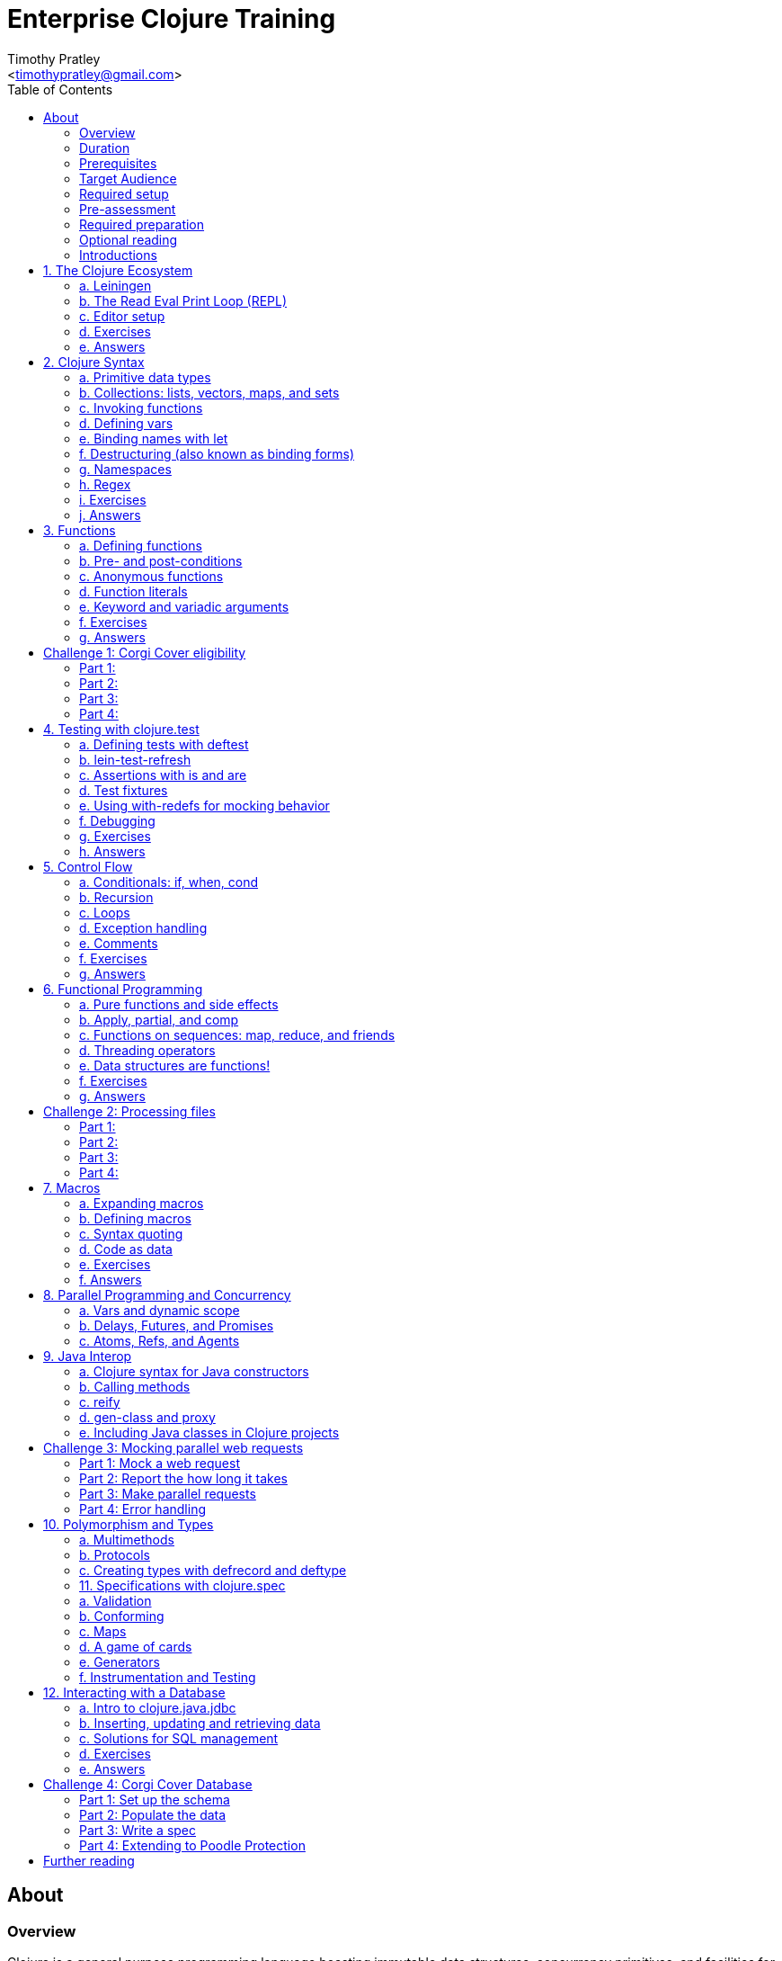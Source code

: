 = Enterprise Clojure Training
:author: Timothy Pratley
:email: <timothypratley@gmail.com>
:copyright: Timothy Pratley
:license: Eclipse Public License http://www.eclipse.org/legal/epl-v10.html
:toc: left


== About

=== Overview

Clojure is a general purpose programming language boasting immutable data structures, concurrency primitives, and facilities for interacting with the rest of the Java ecosystem. Since it is a Lisp, it is dynamic, offers a wealth of functional programming facilities, and has a powerful macro system.

In this course we will cover how to: install Clojure and related tools; interact with Clojure via the read-eval-print- loop (REPL); create functions, data-structures, macros, and types; use functional programming constructs like map and reduce; and design, implement, and test Clojure programs.

Each section will feature interactive exercises, and course material will be reinforced with guided case studies.


=== Duration

2days, 10 hr/day + 3 to 4 hour webinar after completion of workshop

Learning Objectives (At the end of this course, you will be able to…)

Write Clojure code
Structure Clojure products
Interact with Java
Understand Parallel programming and concurrency


=== Prerequisites

Programming Knowledge

=== Target Audience

Developers / Senior Developers


=== Required setup

The following software must be installed on your laptop prior to the course:

* Java https://java.com
* Leiningen	https://leiningen.org/
* IntelliJ https://www.jetbrains.com/idea
* Cursive plugin for IntelliJ https://cursive-ide.com/


=== Pre-assessment

What programming languages have you used before?

Do you have an interest in Clojure? If so what in particular interests you?

What do you plan to do with Clojure?

Name a scenario where you would use a HashMap data structure.

When should you use a Vector instead of a List or an Array?


=== Required preparation

Complete the first 10 exercises on the 4Clojure website:	http://www.4clojure.com


=== Optional reading

If you would like a head-start, then please read this article:
http://clojure-doc.org/articles/tutorials/introduction.html.
This material will be covered as part of the course. Having read it before hand will allow you to focus on working through the exercises of the course.


=== Introductions

==== The instructor
Timothy Pratley is the author of the book “Professional Clojure”, and a contributor to the Clojure core language. He has 18 years of professional software development experience in banking, robotics, logistics, and advertising. He spent the last 4 years exclusively using Clojure and ClojureScript developing enterprise systems for Fortune 500 companies. He enjoys making YouTube videos about Clojure, going running, and reading books.


==== Clojure

During this course we will be examining the Clojure language up close. Sometimes a new language can feel different just for difference sake. Throughout the course there will be time to reflect on what purpose the differences serve and what trade offs are being made. These are the Clojure language themes to watch out for as we move through the course:

===== Data

* Literals
* Sequences
* Transformations

===== Functions

* Act on general purpose data structures
* Pure

===== A tool for thought

* Concise
* Unadorned
* Abstract

===== Getting stuff done

* Access to libraries
* Performance


==== Syntax Summary

[cols="2*", style="literal", options="header"]
|===
|Java |Clojure

|int i = 5; |(def i 5)

|if (x == 0)
  return y;
else
  return z;

|(if (zero? x)
  y
  z)

|x * y * z; |(* x y z)

|foo(x, y, z); |(foo x y z)

|foo.bar(x); |(.bar foo x)
|===

Things that would be declarations, control structures, function calls, operators, are all just lists with an op at front.


== 1. The Clojure Ecosystem

There are many Clojure libraries. Hosted on Maven and Clojars. Just jars, like any other Java artifact.

Clojure is itself a Java library.
Clojure can make direct use of Java libraries.
ClojureScript can make direct use of JavaScript libraries.

The Clojure compiler is a Java library, a clojure.jar file. The only required installation is that Java must be installed. Clojure is very simple to deploy due to the lack of dependencies.

You can use Java tooling to manage your project, but Clojure has some tools to make the process easier.

Please follow along on your laptop and ask questions at any time.


=== a. Leiningen

A popular project built tool that provides a convenient way to pull libraries for your project. Follow the installation instructions at https://leiningen.org.

    lein new training
    cd training
    tree
    cat project.clj
    cat src/training/core.clj

As you can see, Leiningen created a project with one dependency; Clojure itself.

	lein repl

=== b. The Read Eval Print Loop (REPL)

When you type in this code:

    (+ 1 2)

Clojure evaluates it immediately and returns a result:

	=> 3

Pressing the up arrow moves through your history.

The REPL is convenient for experimenting and doing informal tests. But the default REPL is not ideal for editing code.

=== c. Editor setup

Most popular editors have plugins to send commands from the editor to a REPL, do syntax highlighting and manage parenthesis. These are useful features but I encourage you to prioritize learning Clojure ahead of configuring and learning new editor key combinations. It is difficult to do both at once!

IntelliJ https://www.jetbrains.com/idea

I highly recommend Cursive Clojure, a plugin for IntelliJ. The main feature that sets Cursive apart is that it does error highlighting in the editor itself. https://cursive-ide.com/userguide/

* Open the project we just created and launch a REPL.
* Click file -> open and browse to the project.clj file in the directory.
* In the file navigator, right click the project.clj file and select launch REPL.
* Press control+shift+T to send a form to the REPL.
* Press control+shift+A to see all actions available.

Lighttable http://lighttable.com

* Click File->open folder.
* Browse to the “training” project directory that we created with lein.
* Navigate to training/src/core.clj in the left hand tree view.
* Press control+enter to send a form to the REPL.
* Press control+space for a list of commands available.
* Note that println will show up in the bottom console, which is hidden to begin.

You can also open a REPL in your browser: https://repl.it/languages/clojure.

For other editor options see https://cb.codes/what-editor-ide-to-use-for-clojure.


=== d. Exercises

Evaluate some math expressions in the REPL:

* Find the sum of 2 and 3
* What is 31 times 79?
* Divide 10 by 2
* Divide 2 by 10

Create a new project called `training`. Open `src/training/core.clj` with your editor, write some expressions and send them to the REPL:

* Find the sum of 1, 2, and 3
* Send (println "hello world")


=== e. Answers

    (+ 2 3)
    => 5

    (* 31 79)
    => 2449

    (/ 10 2)
    => 5

    (/ 2 10)
    => 1/5

    (+ 1 2 3)
    => 6

    (println "hello world")
    => "hello world"


== 2. Clojure Syntax

=== a. Primitive data types

Strings are enclosed in double quotes

    "This is a string."

Character literals are preceded by a backslash

    \a \b \c \newline \tab

Numbers can be Long

    1

Double

    3.14

BigInteger, suffixed with N

    1000000000000N

BigDecimal, suffixed with M

    1000000000000.1M

Expressed as exponents

    1e3

Or ratio

    2/5

Numbers are automatically promoted if they overflow during arithmetic.

Booleans are represented as `true` and `false`.

`nil` means nothing and is considered false in logical tests.


=== b. Collections: lists, vectors, maps, and sets

Lists are forms enclosed in parentheses.

    ()

Lists are evaluated as function calls.

    (inc 1)
    => 2

The first element in the list is the function, and any following elements are arguments.
Here we are calling the inc function on 1, which will return 2.

Quote yields the unevaluated form.

    (quote (1 2))
    => (1 2)

Apostrophe is a syntactic shortcut for quote.

    ‘(1 2)
    => (quote (1 2))
    => (1 2)

Clojure prints sequences and lists the same way.

    (seq ‘(1 2 3))
    => (1 2 3)

Sequences are lazy.
Their values are only created as they are consumed.

Symbols are resolved.

	inc
	=> #object[clojure.core$inc]

	foo
	=> Exception: Unable to resolve symbol foo

To create an unresolved symbol, quote it

	‘foo
	=> foo

Vectors are enclosed in square braces

    [1 2 3 4]

Vectors have order 1 lookup by index and count.
Vectors are used in preference to lists for cases where either could be used.
Vectors do not require quoting and are visually distinct.
You will rarely see or use lists.

Clojure compares by identity and by value.
A vector with elements matching a sequence is equal to it.

    (= [1 2 3] ‘(1 2 3))
    => true

Maps are key/value pairs

    {"Language" "Clojure"
     "Version" 1.5
     "Author" "Rich Hickey"}

Maps have near constant time lookup by key.
Maps are tuned to be fast.
Maps are an excellent replacement for object fields.

Keywords are shorthand identifiers that do not need to be declared.
Keywords begin with a colon.

    :language

Keywords are often used as keys in hashmaps; similar to fields in an object.

    {:language "Clojure"
     :version 1.5
     :author "Rich Hickey"}

Keywords can be namespaced.

    :timothy.example/rect

Double colon is shorthand for a fully qualified keyword in the current namespace.

    ::rect
    => :timothy.example/rect

Sets are written as

    #{1 2 3}

Sets have near constant time membership lookup, with a high branching factor.

Collections can be combined and nested

    {[1 2] {:name "diamond" :type :treasure}
     [3 4] {:name "dragon" :type :monster}}

This is a map that has vector coordinates as keys and maps as values.


=== c. Invoking functions

To call a function, wrap it in parenthesis:

    (inc 1)
    => 2

The first element in a list is a function to be called. The remaining elements are the arguments to the function.


=== d. Defining vars

A var is used to store a mutable reference to a value. Vars are unbound if no value is supplied.

    (def x)
    x
    => #object[clojure.lang.Var$Unbound "Unbound: #'user/x"]

It is more common to supply an initial value.

    (def x 1)
    x
    => 1

Def created a var named `x` which is bound to the value `1`. Vars are automatically dereferenced when evaluated.

To represent values that changes over time, you can use an atom.

    (def a (atom 1))
    (swap! a inc)
    @a
    => 2

We defined `a` to be an atom with initial value `1`, then swapped the atom’s value with the `inc` function. We retrieved the value of the atom by dereference it with `@`. The current value of `a` is now `2`, the increment of `1`. `@` is shorthand for `deref`.

    (deref a)
    => 2

Atoms provide compare and set, which is suitable for non-transactional changes. Refs provide transactional change, which is suitable for multi-threaded change management. Agents provide update serialization as an alternative strategy for multi-threaded change.

Deref also blocks and gets the result of futures, promises and delays, which are operations that do not block until dereferenced.


=== e. Binding names with let

Symbols:

* begin with an alphabet character
* can contain numbers and punctuation
* are usually lowercase words separated with hyphens
* must be bound to values before they can be evaluated

Symbols can be bound to a value in a scope with let.

    (let [x 1]
      (inc x))
    => 2

The symbol `x` is bound to the value `1`, and the function `inc` is called on `x`, resulting in `2`.

The binding scope is within the parentheses enclosing the let form, and will shadow any existing bindings. It is preferable to use let instead of def for values that can be contained in a scope. Vars can be changed, but you should almost never modify them directly. Instead Clojure provides local bindings, atoms, refs and agents for managing change.


=== f. Destructuring (also known as binding forms)

    (let [[x y] [1 2]]
      (+ x y))
    => 3

Destructing is providing a literal data structure containing symbols that get bound to the respective parts of a value with a matching structure. Where we might otherwise bind the vector `[1 2]` to a single symbol, here we destructure two symbols `x` and `y` by providing a pattern that matches the vector.

    (defn normalize
      "Divide all dimensions by the sum of squares"
      [[x y]]
      (let [length (Math/sqrt (+ (* x x) (* y y)))]
        [(/ x length) (/ y length)]))

Note that function arguments are already a destructured vector. The above case is an example of a vector of arguments which contains a vector of `x` and `y`.

Destructuring avoids us having to extract substructure manually:

    (defn normalize1 [v]
      (let [x (first v)
            y (second v)
            length (Math/sqrt (+ (* x x) (* y y)))]
        [(/ x length) (/ y length)]))

    (defn normalize2 [[x y]]
      (let [length (Math/sqrt (+ (* x x) (* y y)))]
        [(/ x length) (/ y length)]))

Destructuring is also useful in for comprehensions and loops:

    (defn invert [m]
      (into {} (for [[k v] m]
                 [v k])))

In Clojure, for expressions are a convenient syntax alternative to map which also allows additional constraints to be expressed.

    (for [i (range 10)
          :when (odd? i)]
      (* i i))
    => (1 9 25 49 81)

There is no need to restrict normalize to use 2 dimensions, instead we can write a generic version:

    (defn normalize
      "Divide all dimensions by the sum of squares"
      [dims]
      (let [squares (map * dims dims)
            length (Math/sqrt (reduce + squares))
            by-length #(/ % length)]
        (map by-length dims)))
    (normalize [3 4]) -> (0.6 0.8)
    (normalize [3 4 5]) -> (0.424 0.566 0.707)

Variadic functions are destructured using `&`. Variadic means variable number of arguments. Arity means number of arguments.

    (defn sub [& vs]
      vs)

    (sub 1 2 3 4)
    => (1 2 3 4)

Which produces a vector.
Apply expands the vector arguments.
Most mathematical functions are variadic:

    (+ 1 2 3)
    => 6

Destructuring is nested, so you can use it to pull out sub-values without resorting to getter functions.

Common opportunities for destructuring are:

Values in a map:

    (:field1 x)
    (:field2 x)

    {:keys [field1 field2]} x

Values in a sequence:

    (first x)
    (rest x)

    [a & more]

Nested destructuring

    (get-in x [:a :b])

    {{b :b} :a}


=== g. Namespaces

Namespace forms occur at the start of files.

    (ns training.core
      (:require [clojure.string :as string])
      (:import [java.util Date]))

    (string/upper-case "shout")

The namespace must match the path and filename. The namespace training.core
Must be defined in the `src/training/core.clj` file. Filename hyphens are replaced with underscores, and dot separators indicate directories.

The `ns` form allows us to require other namespaces and import java Classes. There are other valid `ns` forms which are best to be avoided and so are not shown here. If you do see them in other code, just know that you can and should achieve the same thing with the regular ns form described previously.

Clojure programs are written in expressions which are evaluated to results.  If an expression needs to be compiled, it will be. Programs can be loaded from files or evaluated dynamically.


=== h. Regex

Regular expressions are written as `#"pattern"`

    (re-seq #"\w+" "the quick brown fox")
    => ("the" "quick" "brown" "fox")


=== i. Exercises

Write code into a new file called `src/training/syntax.clj`, and send the lines to the REPL as you enter them.

* Set up the new namespace called `training.syntax`
* Define a var called `message` bound to the string `"greetings"`.
* Print out the value of the var `message`.
* Create a `let` binding that binds the symbol `message` to `"well hello there"`, and prints out `message` inside the `let` block.
* Print out message again, outside of the `let` block.
* Create a let binding that destructures the map
  `{:greeting "good morning", :tone "happy"}`
  and prints the greeting and tone inside the let block.
* Destructure a single map input containing
  `{:greeting "good morning", :tone "happy"}`
  and return a string combining greeting and tone.
  Use the `str` function.


=== j. Answers

    (ns training.syntax)
    => nil

    (def message "greetings")
    => #’hello-clojure/message

    (prn message)
    => "greetings"
       nil

Note the prn and println behave slightly differently; prn keeps the quotes around strings. This is often useful when experimenting, because you can visually see the type of the values more clearly.

    (let [message "well hello there"]
      (prn message))
    => "well hello there"
       nil

    (prn message)
    => "greetings"

Note that the message global var is still the original value.

    (def m {:greeting "good morning", :tone "happy"})

    (let [{:keys [greeting tone]} m]
      (prn greeting tone))
    => "good morning" "happy"

    (defn hi [{:keys [greeting tone]}]
      (str greeting " - " tone))

    (hi m)
    => "good morning - happy"


== 3. Functions

=== a. Defining functions

Functions are defined like this:

    (defn square [x]
      (* x x))

All functions return a result, the result of the last expression in the form. Defn binds the symbol square to a var which refers to a function which returns the result of multiplying the input parameter x by itself.

    (square 2)
    => 4

When evaluated, a list containing square in the first position causes the var bound to square to be automatically dereferenced to the function, which is called on the arguments.

Mathematical operators are regular functions which must be written in prefix notation.

    (+ (square 2) (square 3))
    => 13

Function arguments are evaluated from left to right before the function is called.

Unnamed functions are written as

    (fn [a]
      (inc a))

Unnamed functions are also called anonymous functions and Lambda expressions.
There is a special syntax for creating unnamed functions.

    #(inc %)

Is a function which increments a single argument.

    (#(inc %) 1)
    => 2

Closures are functions that capture values from the environment.

    (let [who "world"]
      (defn greet []
        (str "Hello " who))
    (greet)
    => "Hello world"

Functions are values and can be passed as arguments to other functions. Functions that take a function as an argument are called higher order functions.

    (defn higher-order-function [f]
      (f))
    (higher-order-function greet)
    => "Hello world"

Map is function that calls a function on every element in a sequence

    (map #(inc %) [1 2 3])
    => (2 3 4)

Map is a higher order function because the first argument is a function.
Unnamed closures are useful as arguments to higher order functions.

    (let [x 5]
      (map #(+ x %) [1 2 3]))
    => (6 7 8)

Here we have the symbol x bound to 5. We call the map function. Our first argument is an unnamed function that captures x from the environment; a closure. The closure is called on every element of the vector 1 2 3, resulting in a sequence 6 7 8. Higher order functions, closures, and unnamed functions are terms that describe specific uses of functions that allow concise expressions.


=== b. Pre- and post-conditions

You can make assertions about inputs and outputs of a function. Place a map after the arguments vector containing :pre and :post, which are a sequence of conditions which must hold true.

    (defn f [x]
      {:pre [(pos? x)]
       :post [(neg? %) (int? %)]}
      (- x))

    (f 1)
    => -1

    (f -1)
    => AssertionError Assert failed: (pos? x)

    (f 1.5)
    => AssertionError Assert failed: (int? %)

In practise pre and post are rarely used. It is more common to check for a condition and throw an exception:

    (defn f [x]
      (when-not (pos? x)
        (throw (ex-info "bad input" {:x x}))
      (let [result (- x)]
        (if (and (neg? result) (int? result))
          result
          (throw (ex-info "bad result" {:x x})))

Or to use a schema or spec (which will be covered later in the course).

While pre and post are more concise, they suffer the following drawbacks:
Syntax is easy to get wrong, resulting in no assertion being made
Assertions can be disabled
Less control over error description and handling


=== c. Anonymous functions

We usually define functions with defn, which creates a global var to hold our function. But sometimes the function need not be globally available. We can specify functions without names like so:

    (fn [x]
      (inc x))

But we would only do this if we wanted to make use of them in some way. The simplest way to use a function is to call it immediately:

    ((fn [x]
       (inc x)
     1)
    => 2

The function appears as the first thing in a list, so is called on the argument 1, and evaluates the body of the function to calculate 2.

Another way to make use of an anonymous function is to bind it in a let form:

    (let [f (fn [x]
              (inc x))]
      (f 2))
    => 3

In Clojure it is very common to pass a function as the argument to another function:

    (map inc [1 2 3])
    => (2 3 4)

So having a way to specify an anonymous functions is helpful:

    (map (fn [x]
           (* x x))
         [1 2 3 4])
    => (1 4 9 16)

You can name a function without creating a global var:

    (fn add-one [x]
      (inc x))

Naming a function has several benefits:

* The name serves as a summary of the purpose of the function
* The name will appear in stacktraces, giving a searchable clue in your code
* The function can call itself
* The name will not be available outside the function

Note that

    (defn f [x]
      (inc x))

is shorthand for

    (def f
      (fn [x]
        (inc x)))


=== d. Function literals

There is a special syntax for creating anonymous functions concisely:

    #(inc %)
    #(+ %1 %2)

This allows the construction of very terse but powerful expressions:

    (map #(* % %) [1 2 3 4])
    => (1 4 9 16)

I encourage you to use the (fn) form as much as possible instead of the #() form, it is not much more typing and affords more opportunity to name parameters and functions in meaningful ways which will describe your program better. For example:

    (map (fn square [x]
           (* x x))
         [1 2 3 4])
    => (1 4 9 16)

Is longer, but provides a semantic summary of the operation and a hint at the expected input values.


=== e. Keyword and variadic arguments

    (defn f [& args]
      args)
    (f 1 2 3)
    => (1 2 3)

Variadic arguments sometimes introduce two disadvantages:
Causing callers to have to use apply
Bypasses arity checking

An antipattern is

    (defn f [x & [y]]
      (if y
        (+ x y)
        (inc x)))

Prefer instead

    (defn f
      ([x] (inc x))
      ([x y] (+ x y)))

Clojure supports keyword arguments, but this style is discouraged because it prevents users from passing a map of options. We cannot apply a map to a keyword argument function, so use a map argument instead of keyword arguments.


=== f. Exercises

Create a new namespace called `fun-functions`. Define the following functions and call them with some test input:

* A function that computes the square of an input number. What is the square of 55?
* A function that takes a number as input, ensures that the number is less than 100, and returns the square of the square of the input.
* A function that takes two numbers as input, and returns a vector where the first element is the second input, and the second element is the sum of the first and second input.


=== g. Answers

    (defn square [x]
      (* x x))
    (square 55)
    => 3025

    (defn square-of-square [x]
      (if (< x 100)
        (square (square x))
        (throw (ex-info "Input too large" {:x x}))))
    (square-of-square 2)
    => 16
    (square-of-square 123)
    => ExceptionInfo Input too large

    (defn fib-step [a b]
      [b (+ a b)]))
    (fib-step 1 1)
    => [1 2]
    (fib-step 1 2)
    => [2 3]
    (fib-step 2 3)
    => [3 5]


== Challenge 1: Corgi Cover eligibility

Insuricorp is about to launch a marketing campaign for a new “corgi cover” policy. Only certain people are eligible to register for “corgi cover”. To be eligible they must own a corgi, live in either Illinois (IL), Washington (WA), New York (NY), or Colorado (CO). You are tasked with building a system to validate applications for the policy.


=== Part 1:

Write a function that will take as input a state and corgi-count, and will return a boolean indicating the person’s eligibility for the “corgi cover” policy.

==== Test data:

[style="literal", options="header"]
|===
|Name |State |Corgi count | Existing policy count
|Chloe |IL |1 |0
|Ethan |IL |4 |2
|Annabelle |WY |19 |0
|Logan |WA |2 |1
|===

See `if` `=`.


=== Part 2:

A focus group of corgi owners has revealed that “corgi cover” needs to be offered at 3 different tiers: “corgi cover silver”, “corgi cover gold”, and “corgi cover platinum”. Platinum is available when covering 7 or more corgis OR covering at least 3 corgis and also having one other policy with Insuricorp. Gold is available when covering at least 3 corgis. Silver is the original “corgi cover” policy. Create a new function that takes an additional argument policy-count and returns a keyword indicating their eligibility.

See `cond`.


=== Part 3:

The “corgi cover” applications Insuricorp collect contain more information than necessary to determine eligibility. Create a new function that takes as input a single map data structure as input instead of multiple inputs. It should pick out the values that it needs from the input map. Create some test data and feed it to your function. The data should look something like:

    {:name "Chloe", :state "IL", :corgi-count 1, :policy-count 0}


=== Part 4:

Insuricorp just merged with Megacorp. Platinum level corgi cover is now offered to people with an existing Megacorp policy as well. Because the company is still restructuring, the policy-count input still only contains Insuricorp data. But a new input has been made available to you which is a map of people to policies.

    {"Chloe" ["secure goldfish"]
     "Ethan" ["cool cats cover" "megasafe"]}

Create a new function that takes as inputs two maps: the application, and the existing policies. It should apply the same logic, but make use of the Megacorp data.


== 4. Testing with clojure.test

=== a. Defining tests with deftest

You can define a test in any file, but it is common to put all test code in a separate “test” directory, and to create namespaces that mirror the “src” directory but have -test appened. So if we have a source file `src/my_namespace.clj` then we create a test file as `test/my_namespace_test.clj`.

Test namespaces are normal Clojure namespaces. Test related functions come from the `clojure.test` namespace, so it is common to refer all symbols from `clojure.test` for convenience:

    (ns my-namespace-test
      (:require [clojure.test :refer :all]))

A test is just a function that takes no arguments and will be called by the Clojure test runner.

    (deftest my-test
      (prn "My test ran"))

You can run the tests manually from the REPL:

    (run-tests)

    => "My test ran"
    Ran 0 tests containing 0 assertions.
    0 failures, 0 errors.
    {:test 0, :pass 0, :fail 0, :error 0, :type :summary}

To run all tests in a project from the command line:

    $ lein test

    => "My test ran"
    Ran 0 tests containing 0 assertions.
    0 failures, 0 errors.
    {:test 0, :pass 0, :fail 0, :error 0, :type :summary}


=== b. lein-test-refresh

Lein-test-refresh is a Leiningen plugin that reloads code and re-runs tests when you save a file.
https://github.com/jakemcc/lein-test-refresh.

Add lein-test-refresh to your `~/.lein/profiles.clj`. It should look similar to below.

    {:user {:plugins [[com.jakemccrary/lein-test-refresh "0.22.0"]]}}

Alternatively you may add it to your `project.clj`.

    (defproject sample
      :dependencies [[org.clojure/clojure "1.8.0"]]
      :profiles
      {:dev
       {:plugins [[com.jakemccrary/lein-test-refresh "0.22.0"]]}})

Now you can watch for changes from the command line:

	$ lein test-refresh

If you change `my-test` now to print a new message, the tests are re-run as soon as you save the file... giving immediate feedback on your change.

	(deftest my-test
	  (prn "My test ran immediately"))

Seeing as saving the file executes code, you can use lein-test-refresh like a REPL.


=== c. Assertions with is and are

Let’s begin with a false assertion:

	(deftest my-test
	  (is (= 1 (inc 1))))

	=> FAIL in (my-test)
    expected: (= 1 (inc 1))
      actual: (not (= 1 2))

And then convert it to a true assertion:

	(deftest my-test
	  (is (= 2 (inc 1))))

	=> Ran 1 tests containing 1 assertions.
    0 failures, 0 errors.

We have written a test that makes an assertion about the function `inc`. Most tests check for equality with the expected value first, and the actual value second. The expected value is a literal expression and the actual is a call to the function under test. However you are not limited to following this for every test case. You can use any truthy assertion. Here is an example that does not do equality checking:

    (deftest my-test
      (is (odd? 1)))

If your assertion expression is not self explanatory, supply an optional string argument which describes the assertion:

    (deftest my-test
      (is (= (* 5 5) (+ (* 3 3) (* 4 4)))
        "The square of the hypotenuse is equal to the sum of the squares of the other two sides"))

And to group assertions into logical blocks, use the testing form:

    (deftest math-test
      (testing "basic math"
        (is (odd? 1))
        (is (= 2 (inc 1))))
      (testing "pythagoras"
        (is (= (* 5 5) (+ (* 3 3) (* 4 4)))
        "The square of the hypotenuse is equal to the sum of the squares of the other two sides"))

It is also possible to more concisely express multiple assertions using the are form:

    (are [x y] (= x y)
         2 (+ 1 1)
         4 (* 2 2))

However I recommend you avoid this form. It is easy to make an error in the syntax, and can be confusing. Furthermore line numbers are not preserved, so a failing test case is harder to identify.

Occasionally we need to assert that an exception is thrown:

    (defn bad [x]
      (throw (ex-info "oh no" {})))

    (deftest test-exception
      (is (thrown-with-msg? Exception #"oh no"
            (bad 42))))


=== d. Test fixtures

Test fixtures are for setting up and tearing down resources required by your tests. We can specify :once fixtures that execute one time for all tests in the namespace, or :each fixtures that run around each test in the namespace.

A fixture is simply a function that takes a test and executes it. Recall that tests are functions.

    (use-fixtures :once
      (fn print-enter-exit [tests]
        (println "before")
        (tests)
        (println "after")))

Now the test runner will print out “before”, execute the tests in the namespace, and then print out “after”.

    (use-fixtures :every
      (fn capture-prints [f]
        (with-out-str (f))))

Here we prevent printing within our function from appearing in the console. Usually we want our tests to make assertions, but not produce output. Otherwise the test report can be cluttered.

Another common use case is when doing database tests, we can wrap the test execution inside a transaction and rollback after the test completes. This avoids cleaning up data after the tests run, as no data was created.


=== e. Using with-redefs for mocking behavior

Often when we are writing tests we want to isolate particular behaviors. Some parts of a function might not be appropriate to occur during the test. We can conveniently replace the definition of any var during a test using with-redefs:

    (defn post [url]
      {:body (str "Hello world")})

    (deftest test-post
      (with-redefs [str (fn [& args]
                           "Goodbye world")]
        (is (= {:body "Goodbye world"}
               (post "http://service.com/greet")))))

At first glance this is very similar to let, but notice that a let would not work in this example. We changed the behavior of the str function whose definition is outside the scope of the test. We replaced it with an anonymous function that always returns “Goodbye world” regardless of its inputs. Note that we could have used (constantly "Goodbye world") instead, which produces an anonymous function just like the one we defined.


=== f. Debugging

While working on a function, sometimes it is useful to print out an intermediary value. One way to accomplish this is using doto. Say that we were working on a complicated nested function:

    (defn shazam [a b]
      (/ 1 (+ a b) (+ a (* a b))))


And we wanted to see what `(+ a (* a b))` was evaluating to in the context of the function call. We can temporarily wrap the expression in `(doto ... (prn))`.

    (defn shazam [a b]
      (/ 1 (+ a b) (doto (+ a (* a b)) (prn "***"))))

    (shazam 1 2)
    => 3 "***"
       1/9

The difference from wrapping with just `prn` is that `prn` always returns `nil`, while `doto` will cause the `prn` side-effect to occur, but will return the original argument. This is also very useful when interacting with Java, because you can construct an object, call various methods on it, and return the object constructed.

    (doto (new java.util.HashMap)
      (.put "a" 1)
      (.put "b" 2))
    => {"a" 1, "b" 2}


=== g. Exercises

* Start lein-test-refresh running in your existing project directory.
* Create a new namespace in the “test” directory called `training.core-test`
* Write a function called `pythag` that returns the square root of the sum of squares for two inputs.
* Write a test containing an assertion that exercises your function. Expect `5` when passing `4` and `3` as arguments.
* Write another test case with different inputs.
* Introduce a bug into pythag to make sure your tests discover the problem.
* Fix `pythag` so that all tests pass.
* Copy the test `test-post` from the "with-redefs" section and modify it so that it counts how many times `str` gets called. Call `post` several times and make an assertion about how many times `str` should get called.


=== h. Answers

    (defn pythag [a b]
      (Math/sqrt (+ (* a a) (* b b))))

    (deftest test-pythag
      (is (= 5 (pythag 4 3)))
      (is (= 13 (pythag 12 5))))

    (defn post [url]
      {:body (str "Hello world")})

    (deftest test-post
      (let [c (atom 0)]
        (with-redefs [str (fn [& args]
                            (swap! c inc)
                            "Goodbye world")]
          (post "http://service.com/greet")
          (post "http://service.com/greet")
          (post "http://service.com/greet")
          (is (= 3 @c)))))


== 5. Control Flow

Clojure provides special forms for control flow. Special forms are built in primitives that behave differently from functions. We already saw several special forms in action: `def`, `let`, `quote` and `fn` are all special forms. The main thing that is different about them is that they don’t evaluate all their arguments like a regular function call.


=== a. Conditionals: if, when, cond

Another special form is if which chooses between two options.

    (if (pos? 1)
      (println "one is positive")
      (println "or is it?"))
    => "one is positive"

Only one branch is evaluated, whereas a function call evaluates all arguments.

Often we want to execute some code only when a condition is met:

    (when (pos? 1)
      (println "one is positive")
      (println "multiple expressions allowed"))
    => "one is positive"
       "multiple expressions allowed"

When the test fails, nothing is evaluated, when it passes, everything in the body is evaluated.

Cond allows for multiple branches.

    (def x {:cake 1})
    (cond (= x 1) "one"
          (= x :cake) "the cake is a lie"
          (map? x) "it’s a map!"
          :else "not sure what it is")
    => "it’s a map!"

Note that `:else` is not a special keyword, it just happens to be a truthy value.


=== b. Recursion

Functions that call themselves are called recursive. Here is an example of recursion:

    (defn sum-up [coll result]
      (if (empty? coll)
        result
        (sum-up (rest coll) (+ result (first coll)))))

In Clojure there is a special way to do recursion which avoids consuming the stack:

    (defn sum-up-with-recur [coll result]
      (if (empty? coll)
        result
        (recur (rest coll) (+ result (first coll)))))

Recur can only occur at the last position of a function (where scope can be discarded).


=== c. Loops

Loop establishes bindings, and allows you to recur back to the start of the loop with new values.

    (loop [a 0
           b 1]
      (if (< b 1000)
        (recur b (+ a b))
        a))
    => fib number below 1000


=== d. Exception handling

You can work with exceptions using try catch finally and throw.

    (try
      (inc "cat")
      (catch Exception e
        (println "cat cannot be incremented")))


=== e. Comments

Anything following a semicolon is a comment

    ; this is an inline comment
    ;; this is a function level comment

Less common is the comment form:

    (comment anything)

And a special form for complete removal of any form it is prefixed to

    #_(this form is removed)

Which is handy for temporarily removing a form when modifying code. You can use hash-underscore multiple times to comment out multiple forms.

    #_#_ ignored-1 ignored-2

I call this the bug eyes operator, because it looks like a bug emoji.

Commas are optional and treated as whitespace.

    (= {:a 1, :b 2, :c 3} {:a 1 :b 2 :c 3})


=== f. Exercises

* Create a function that given a test score between 0 and 100 returns a grade A B C D or F for fail.
* Write a function that takes a number and uses a loop to calculate the factorial of that number. Factorial 5 is 1*2*3*4*5.
* Write a new version of factorial that does not use a loop but recursively calls itself.
* Write a loop for the Fibonacci sequence (1 1 2 3 5 8 13) that finds the maximum Fibonacci number less than 100. The sequence is defined by n2 = n1 + n0.


=== g. Answers

    (def grade [score]
      (cond (>= score 90) "A"
            (>= score 80) "B"
            (>= score 70) "C"
            (>= score 60) "D"
            :else "F"))

    (defn factorial [n]
      (loop [acc 1
             x n]
        (if (<= x 1)
          acc
          (recur (* acc x) (dec x)))))
    (deftest factorial-test
      (is (= 120 (factorial 5))))

    (defn factorial2
      ([n] (factorial 1 n))
      ([acc n]
       (if (<= n 1)
         acc
         (recur (* acc n) (dec n)))))
    (deftest factorial2-test
      (is (= 120 (factorial2 5))))


    (defn fib [limit]
      (loop [a 1
             b 1]
        (if (>= b limit)
          a
          (recur b (+ a b)))))
    (deftest fib-test
      (is (= 89 (fib 100))))


== 6. Functional Programming

=== a. Pure functions and side effects

You have probably noticed that Clojure functions always return a value. Moreover they usually return a useful result, not just a nil. There is a distinction to be made between functions which produce useful result values from functions which cause side-effects.

Functions that produces side effects are often called in a way that discards their result. For example calling `(println "hi")` is done not because we want a result. `println` returns `nil`, which is useless. What we want is to print to System out the string `"hi"`, which occurs as a side-effect of us calling the function. Contrast that with calling `(str "hi" "there")`, which returns a new string `"hithere"`; no side-effects occur.

A function with no side-effects is a pure function. Calling pure functions with a given input always results with the same corresponding output. Note that `rand` is not a pure function even though it returns a useful result, because it produces a different output every time.

Pure functions are desirable because they are:

* easier to reason about
* easier to combine
* easier to test
* easier to debug
* easier to parallelize

The Clojure api provides many pure functions. For example `conj` does not add something to a vector, it returns a completely new vector!

    (def v [1 2])
    (conj v 3)
    => [1 2 3]

    v
    => [1 2]

In this example we can see that v remained unchanged. Clojure implements data structures that enable this to happen efficiently. Using a regular Java vector would require duplicating the vector, but Clojure makes use of a technique called shared structure to provide immutable data structures that don’t require the entire object to be duplicated.

Clojure does allow side-effects, indeed they are very useful. It is good style to keep side-effects co-located instead of having them occur throughout various parts of the code. We will see some good examples of this philosophy in action later in the course when we get to atoms. We can use pure function to calculate the next value to be assigned to an atom given the current value. The logic is separate from the side effect.


=== b. Apply, partial, and comp

If you have 4 numbers and want the max, you can call

    (max 1 2 5 3)
    => 5

But what if you have a sequence of many numbers? What if you don’t know how many numbers there will be? Fortunately there is a way to convert a sequence of arguments into a function call:

    (apply max [1 2 5 3])
    => 5

This is especially useful when calling variadic functions like max. Note that we could have alternatively reduced over the sequence, but apply is much more concise and clear about the intent.

In Clojure we often pass functions as values, so there is a convenient way to create a function that consumes some arguments that can be used with additional arguments later:

    (partial + 1)

Creates a function that adds 1 to any number of arguments supplied. It returns a function that is equivalent to:

    (fn [& args]
      (apply + 1 args))

So let’s see how we might make use of that:

    ((partial + 1) 2 3)
    => 6

    (map (partial / 1) (range 1 5))
    => (1 1/2 1/3 1/4)

In the previous example, we could have instead written:

    (map #(/ 1 %) (range 1 5))
    => (1 1/2 1/3 1/4)


=== c. Functions on sequences: map, reduce, and friends

To really embrace Clojure is to think in terms of sequences and data structures.

The most basic way to construct a sequence is like so:

    (cons 1 ())
    => (1)

    (cons 3 (cons 2 (cons 1 ())))
    => (3 2 1)

But Clojure provides several easier ways to create a sequence:

    (range 10)
    => (0 1 2 3 4 5 6 7 8 9)

Be careful though, Clojure can produce infinite sequences (don’t do this in a REPL):

    (range)

This would attempt to keep producing numbers forever. (Press control-c to cancel the REPL if you did try this). There is a way to limit the amount of values to take:

    (take 5 (range))
    => (0 1 2 3 4)

    (drop 5 (take 5 (range)))
    => (5 6 7 8 9)

Clojure has an excellent sequence abstraction that fits naturally into the language. From a vector `[1 2 3 4]` we can find the odd numbers by calling the filter function:

    (filter odd? [1 2 3 4])
    => (1 3)

Here we called the filter function with two arguments: the `odd?` function and a vector of integers. filter is a higher order function, since it takes an input function to use in its computation. The result is a sequence of odd values. Functions like filter that operate on sequences call seq on their arguments to convert collections to sequences. The underlying mechanism is the `ISeq` interface, which allows many collection data structures to provide access to their elements.

`map` is a function that calls another function for every element in a sequence:

	(map inc [1 2 3 4])
	=> (2 3 4 5)

The result is a sequence of the increment of each number in `[1 2 3 4]`.

Sequences can be used as input arguments to other functions as shown here:

    (filter odd? (map inc [1 2 3 4]))
    => (3 5)

Here we filtered by `odd?` the values from `(2 3 4 5)`, which was the result of calling `map`.

To aggregate across a sequence, use `reduce`:

    (reduce * [1 2 3 4])
    => 24

For each element in the sequence, reduce computes `(* aggregate element)` and passes the result of that as the aggregate for the next calculation. The first element `1` is used as the initial value of aggregate. The final result is 1 * 2 * 3 * 4.

Clojure provides a built-in function for grouped aggregates:

    (group-by count ["the" "quick" "brown" "fox"])
    => {3 ["the" "fox"], 5 ["quick" "brown"]}

3 letter words are "the" and "fox", whereas 5 letter words are "quick" and "brown".

`filter` is like a Java loop:

    for (i=0; i < vector.length; i++)
	    if (condition)
	        result.append(vector[i]);


`map` is like a Java loop:

    for (i=0; i < vector.length; i++)
        result[i] = func(vector[i]);


`reduce` is like a Java loop:

    for (i=0; i < vector.length; i++)
        result = func(result, vector[i]);


Sequence abstractions are like names for loops that you can add to your vocabulary to talk about and recognize different kinds of loops. Learning the names of the abstractions and patterns that replace loops is an effort, but it adds powerful words to a programmer’s vocabulary. A large vocabulary facilitates reasoning more succinctly, communicating more effectively, and writing less code that does more.

Clojure provides a special form `#()` to create an anonymous function:

    #(< % 3)

The `%` symbol is an implied input argument. This function takes one argument and returns `true` if the input argument is less than `3`, otherwise it is `false`. Anonymous functions are handy for adding small snippets of logic:

	(filter #(< % 3) [1 2 3 4 5]))
	=> (0 1 2)

This keeps only numbers less than `3`. Now let’s create a sequence of odd/even labels for each number in the vector:

	(map #(if (odd? %) "odd" "even") [1 2 3 4 5])
	=> ("odd" "even" "odd" "even" "odd")


Sequence abstractions are more concise and descriptive than loops, especially when filtering multiple conditions, or performing multiple operations.

Clojure also has useful functions for constructing sequences:

	(range 5)
	=> (0 1 2 3 4)

	(repeat 3 1)
	=> (1 1 1)

	(partition 3 (range 9))
	=> ((0 1 2) (3 4 5) (6 7 8))

One situation that appears difficult to use a sequence abstraction in is when we have a vector of numbers and wish to perform a sequence operation that relies upon the previous value visited. For example, think about finding the sum of each pair in `[1 2 3 4 5]`. Using an imperative style loop we can peek into the vector at the previous value:

	for (i=1; i < v.length; i++)
	    print v[i] + v[i-1];
	=> 3 5 7 9


Can we represent this as a sequence? Yes! Imagine two identical sequences offset slightly:

	  [1 2 3 4 5]
	[1 2 3 4 5]

The overlapping values are the pairs we want.

`map` can take multiple sequences from which to pull arguments for the input function:

    (map + [1 3]
           [2 4])
    => (3 7)


Here `1` adds to `2` to make `3`, and `3` adds to `4` to make `7`.

`rest` is a function which returns the input sequence without its first element:

    (def v [1 2 3 4 5])
    (rest v)
    => (2 3 4 5)

Putting them together:

	(map + v (rest v))
	=> (3 5 7 9)

We called map on the addition function over both input sequences:

	v        => (1 2 3 4 5)
	(rest v) => (2 3 4 5)

The input sequences were of different lengths, so map stopped when the smallest sequence was exhausted. The result was a new sequence of the pairwise sums:

	(3 5 7 9)


Why are sequence abstractions better than loops? When reading a loop you must comprehend the entire block of code to know what it does. As the loop body grows and changes you must mentally keep track of more complexity. Mistakes like “off by one” are hard to spot, and can creep in as the code changes. Testing requires the invasion of the loop with breakpoints. You may find yourself duplicating a loop to customize some similar operation. The loop abstraction is very easy to understand and use, but it does not provide leverage.

Imagine discovering a new requirement where you need to multiply all of those numbers together. The change is invasive to the imperative loop:

	result = 1;
	for (i=1; i < v.length; i++)
	    result *= (v[i] + v[i-1]);
	=> 945

The change occurs inside the loop with the addition and multiplication intertwined.

Contrast this with modifying the Clojure sequence. We compose a reduce with the original map expression:

	(reduce * (map + v (rest v)))
	=> 945

* `reduce`: Aggregate by multiplication the sequence
* `map`: adding items together from two sequences
* `pairing`: the sequence of elements in v, adjacent to the rest of v

This is dense, but descriptive code... if you know the vocabulary.

With a sequence you can write unit tests for the component sequences and operations, reuse the same sequence without writing new code, and reason about the transformations as composable parts.

Look out for opportunities to name your steps by identifying long expressions and creating a named function out of them.

Clojure exposes a sequence interface over data collections to a rich set of functions that compose well. Three important functional sequence concepts are: filter, which retains each item in a sequence where some function evaluates to be truthy; map, which selects new values by calling a function over input sequence(s) to create a new sequence; and reduce, which aggregates a sequence and returns a single value.

I invite you to take the “no loops” challenge. The next time you spot a loop stop and think about what sequence operation the loop represents. Think about how to rewrite the loop as sequence operations instead. It will take time and mental effort, but you will be rewarded with a deeper understanding of the problem being solved. Whenever you see a loop, think about how it could be expressed as a sequence. Sequences are loop abstractions that allow you to ignore the implementation details.


=== d. Threading operators

By now, you should be feeling the combinatorial power functions offer. Simple functions compose sequence operations together to build transforms. Clojure has almost one hundred functions related to sequences, so you should also be feeling wary of such dense code. If we keep adding layers of function calls, the code becomes cryptic:

	(reduce * (filter odd? (map inc v)))
	=> 15

With three layers of function calls, things are getting hard to keep in our head all at once. This expression may be easier to mentally process by starting from the innermost map, working out to filter, and then out to reduce last. But that is the opposite of our reading direction and locating the true starting point is difficult.

The presentation of sequence operations is clearer if you name intermediary results:

	(let [incs (map inc v)
	      odd-incs (filter odd? incs)]
	  (reduce * odd-incs))
	=> 15

Or use a thread last:

	(->> v
	    (map inc)
	    (filter odd?)
	    (reduce *))
	=> 15

Threading is good for unwrapping deeply nested function calls, or avoiding naming intermediary steps that don’t have a natural name.

Thread first is similar, but passes the value in the first position

    (-> 42 (/ 2) (inc))
    => 22

Note that for empty expressions, the parenthesis are optional.

    (-> 42 (/ 2) inc)
    => 22


=== e. Data structures are functions!

Maps sets vectors and keywords are functions. They delegate to get. While it is possible to use get to access collections, calling the collection directly is more common.

    (get {:a 1 :b 2} :a)
    => 1

    ({:a 1 :b 2} :a)
    => 1

    (:a {:a 1 :b 2})
    => 1

This is useful because you don’t need to create a function to call get.

    (map (fn [m] (get m :a)) [{:a 1} {:a 2} {:a 3}])
    => (1 2 3)

Can instead be written as:

    (map :a [{:a 1} {:a 2} {:a 3}])
    => (1 2 3)

Where we are looking up the value associated with :a for each element in a vector of maps.

Sets implement get:

    (get #{1 2 3} 2)
    => 2

    (#{1 2 3} 2)
    => 2

    (remove #{nil "bad"} [:a nil :b "bad" "good"])

And so do vectors:

    (get [1 2 3] 0)
    => 1

    ([1 2 3] 0)
    => 1


=== f. Exercises

* Write a function that takes two inputs, and returns the sum of the numbers in a range between two input integers, including the two input numbers.
* Write a function that produces a sequence of powers of 2: (1 2 4 8 16 …)
* Write a function that takes a string and produces a sequence of characters with no vowels.
* Write a function that produces a sequence: (1 ½ ⅓ ¼ …)
* Write a function that produces a sequence: (1  ½ ¼ ⅛ …)
* Write a function that produces the Fibonacci sequence (1 1 2 3 5 8 13 21)


=== g. Answers

    (defn sum-between [a b]
      (apply + (range a (inc b))))
    (sum-between 3 5)
    => 12

    (defn powers-of [n]
      (iterate #(* % n) 1))
    (take 5 (powers-of 2))
    => (1 2 4 8 16)

    (defn shorten [s]
      (remove #{\a \e \i \o \u} s))
    (apply str (shorten "Clojure sets are functions"))
    => "Cljr sts r fnctns"

    (defn fractions []
      (map / (repeat 1) (rest (range))))
    (take 5 (fractions))
    => (1 1/2 1/3 1/4 1/5)

    (defn fraction-powers [n]
      (map / (repeat 1) (powers-of n)))
    (take 5 (fraction-powers 2))
    => (1 1/2 1/4 1/8 1/16)

    (defn fib-step [[a b]]
      [b (+ a b)])
    (defn fib-seq []
      (map first (iterate fib-step [1 1])))
    (take 10 (fib-seq))
    => (1 1 2 3 5 8 13 21 34 55)


== Challenge 2: Processing files

Insuricorp branches collect applications for the “corgi cover” policy and periodically send them to headquarters in a large comma separated text file. You have been tasked with processing the files using the validation logic you built earlier.


=== Part 1:

Create a function that opens a file called corgi-cover-applications.csv and converts every row into a data structure and prints it. Next use that data structure as an input to your validation function and print the result. (see slurp, line-seq, clojure.string/split).


=== Part 2:

The downstream Insuricorp systems will only be operating on corgi cover applications that pass your eligibility check, but the invalid corgi cover applications need to be sent back to the branches so that they can follow up with the customers on why they are not eligible. Create a new function that opens two output files and writes to them based upon your eligibility check. The files should be called eligible-corgi-cover-applications.csv and ineligible-corgi-cover-applications.csv


=== Part 3:

A request has come in from several Insuricorp branches that if a person is ineligible for corgi cover, a short reason be supplied. That way the sales reps don’t have to spend time figuring out what they need to tell the customer. Create a new validation function that instead of returning a boolean, returns nil if no problems are found, or returns a string with the reason if a problem is found. Create a new processing function that splits the applications into two files based on the new validator.


=== Part 4:

As part of the Megacorp merger, the downstream systems are converting to JSON format. Create a new function that writes JSON data to a eligible-corgi-cover-applications.json file


== 7. Macros

Macros manipulate the operand forms instead of evaluating them as input arguments. They are not functions, and cannot be used as values or arguments to functions. We already used a macro; defn is a macro for conveniently defining functions.

    (defn square [x] (* x x))

Actually expands to a def and fn form:

    (def square (fn [x] (* x x)))

The difference between macros and functions is that macro arguments are manipulated at compile time instead of evaluated. Macros allow the user to extend the syntax of Clojure, but macros are less useful than functions as they cannot be used as values or arguments to higher order functions.


=== a. Expanding macros

Macros provide syntactic sugar. Macros first expand to produce new code that then gets compiled. The form is expanded at compile time through manipulation of the form. You can examine the expansion using `macroexpand-1`:

    (macroexpand-1 '(defn square [x] (* x x)))
    => (def my-namespace/square
         (clojure.core/fn
           ([my-namespace/x]
            (clojure.core/* my-namespace/x my-namespace/x))))


=== b. Defining macros

Consider two different definitions of zen:

    (defmacro zen1 [x]
      (println "x:" x) x)

and

    (defn zen2 [x]
      (println "x:" x) x)

Now call

	(zen1 (+ 1 2))
	=> x:(+ 1 2)
	3

	(zen2 (+ 1 2))
	=> x:3
	3

The final result is the same, but notice that the input to `zen1` was a list, where as the input to `zen2` was the result of evaluating the list. That’s the key difference between a macro and a function.

Macros themselves are really just functions with a `:macro` flag set in their metadata, which causes them to be passed in the input forms unevaluated, and caused the result to be evaluated. This last part is less obvious... but think back to `zen1`... `x` was a list, we returned `x`, but the final result wasn’t a list... it was `3`. The list was evaluated as a function call to `+`, resulting in `3`.


=== c. Syntax quoting

To help write macros there is a special quoting form called syntax-quote.

Back-quote (```) Unquote (`~`) and Unquote-splicing (`~@`)

    ‘(1 2 ~(+ 1 2) ~@(map inc [3 4 5]))
    => (1 2 3 4 5 6)

All symbols in a syntax-quote form get fully qualified.

    `(inc 1)
    => (clojure.core/inc 1)

Fully qualified symbols is desirable when creating macros, otherwise symbols may have another meaning in the context that the macro is expanded in:

    (defmacro m1 []
      '(inc 1))
    (defmacro m2 []
      `(inc 1))
    (let [inc dec]
      {:m1 (m1)
       :m2 (m2)})
    => {:m1 0, :m2 2}

Within the `let` block, the symbol `inc` has a different meaning than normal. Because `m2` uses syntax quote, `inc` gets fully qualified to `clojure.core/inc` which does not collide with the `let` binding.

Fully qualified symbols avoids one source of collisions, but there is another:

    (defmacro bad [expr]
      (list 'let '[a 1]
        (list 'inc expr)))

    (bad 0)
    => 1

    (def a 0)
    (bad a)
    => 2


This might seem confusing, unless you notice that:

    (macroexpand-1 '(bad a))
    => (let [a 1] (inc a))

Instead of inc operating on the input parameter, it is operating on an internal let bound value. To avoid this situation Clojure provides a let gensyms form which will produce a randomly named binding:

    (defmacro good [expr]
      `(let [a# 1]
         (inc ~expr)))

    (good a)
    => 1

    (good 0)
    => 1

    (macroexpand-1 '(good a))
    => (clojure.core/let [a__6500__auto__ 1] (clojure.core/inc a))

The `let` binding `a#` expands out to a randomly generated symbol unlikely to collide with existing symbols.


=== d. Code as data

You may have noticed when we write a macro, we are really writing a function that produces code. The output is code… as data, and we manipulate code… as data. Homoiconic means that the language text has the same structure as its abstract syntax tree (AST). This allows all code in the language to be accessed and transformed as data, using the same representation. Nested code is well represented as a data structure.

When working on a non-trivial macro a good strategy is:

* Step 1: Write a function!
* Step 2: Call your function from the macro.

Stated another way; keep the macro as small as possible, and offload transformations to functions.


=== e. Exercises

Create the following macros and test cases:

* Create a macro called ignore which accepts any number of expressions, does absolutely nothing, and always returns `nil`.

    (ignore (println "hello???") (inc 42))

* Define your own version of the when macro. When is like if, but only has one branch and allows multiple statements.

    (when2 (pos? x)
      (println "Positive:" x)
      (inc x))

* Write a spy macro. Spy wraps an expression and prints out its value.

    (* (spy (+ 1 2)) 3)
    => Expression (+ 1 2) has value 3
       9

* Write your own version of the `or` macro

    (or2 (pos? 1) (println "does not execute"))


=== f. Answers

    (defmacro ignore  [expr]  nil)

    (defmacro when2 [test & body]
      (list 'if test (cons ‘do body))


    (defmacro spy [expr]
      `(let [result# ~expr]
         (println "Expression" '~expr "has value" result#)
         result#))
    (macroexpand-1 '(spy (* 2 3)))
    => (clojure.core/let [result__6418__auto__ (* 2 3)]
         (clojure.core/println
           "Expression" (quote (* 2 3))
           "has value" result__6418__auto__)
         result__6418__auto__)
    (+ 1 (spy (* 2 3)))
    => Expression (* 2 3) has value 6
       7

    (defmacro or2
      ([] nil)
      ([x] x)
      ([x & next]
          `(let [or# ~x]
             (if or# or# (or ~@next)))))


== 8. Parallel Programming and Concurrency

=== a. Vars and dynamic scope

Vars are automatically derefed when evaluated, so it can seem like they are just a variable. But you can “see” the var itself using the var function or #' shorthand.

    (def one-hundred 100)
    => #'training.core-test/one-hundred

    (var one-hundred)
    => #'training.core-test/one-hundred

    (deref #'one-hundred)
    => 100

The most common reason you would want to do that is to examine the metadata of a var:

    (meta #'one-hundred)
    => {:line 73, :column 1, ...}

Metadata may be provided using `^{}`

    (def x ^{:private true} 1)

You can attach whatever metadata you wish. These are the keys the compiler looks for:

    :private
    :doc
    :author
    :type

By default Vars are static. But Vars can be marked as dynamic to allow per-thread bindings. Within each thread they obey a stack discipline:

	(def ^:dynamic x 1)
	(def ^:dynamic y 1)
	(+ x y)
	=> 2

	(binding [x 2 y 3]
	         (+ x y))
	=> 5

	(+ x y)
	=> 2

Bindings created with binding cannot be seen by any other thread. Likewise, bindings created with binding can be assigned to, which provides a means for a nested context to communicate with code before it on the call stack. This capability is opt-in only by setting a metadata tag: dynamic to true as in the code block above.

Functions defined with defn are stored in Vars, allowing for the re-definition of functions in a running program. This also enables many of the possibilities of aspect- or context-oriented programming. For instance, you could wrap a function with logging behavior only in certain call contexts or threads.


=== b. Delays, Futures, and Promises

==== Delays

Delays wrap an arbitrary body of code for evaluation at a later stage so that the code in question is not run unless the answer is asked for. Delays also cache the result value to prevent another execution. The body code will only run once, even if dereferenced concurrently.

    (def d (delay (println "Hello world!") 42))

    d
    => #object[clojure.lang.Delay {:status :pending, :val nil}]

    (realized? d)
    => false

    @d
    => Hello world!
       42

    @d
    => 42

    (realized? d)
    => true

We assign the delay to a var called `d`. We see that it starts in a pending state. Dereferencing `d` with `@` causes the code to run, printing `"Hello world!"` and returning `42`. Notice that the second dereference with `@` does not print `"Hello world!"` again, it only returns the already realized value of `42`.


==== Futures

Futures provide an easy way to spin off a new thread to do some computation or I/O that you will need access to in the future. The call style is compatible with delay. The difference is that the work begins immediately on another thread. The flow of control is not blocked. If you dereference a future, it will block until the value is available:


    (def f
      (future (Thread/sleep 10000) 42))

    f
    => #object[clojure.core$future_call {:status :pending, :val nil}]


    (realized? f)
    => false

--- 10 seconds pass ---

    (realized? f)
    => true

    @f
    => 42

    f
    #object[clojure.core$future_call {:status :ready, :val 42}]


==== Promises

Promises are used in a similar way to delay or future in that you dereference them for a value, can check if they have a value with `realized?` and they block when you dereference them if they don’t have a value until they do. Where they differ is that you don’t immediately give them a value, but provide them with one by calling deliver:

    (def p (promise))
    (realized? p)
    => false

    (deliver p "as-promised")
    (realized? p)
    => true

    @p
    => "as-promised"

Dereferencing works on futures, delays, promises, atoms, agents refs and vars.


=== c. Atoms, Refs, and Agents

Atoms provide a way to manage shared, synchronous, independent state. They are a reference type like refs and vars. You create an atom with atom, and can access its state with `deref`/`@`. Like refs and agents, atoms support validators. To change the value of an atom, you can use `swap!`. A lower-level `compare-and-set!` is also provided. Changes to atoms are always free of race conditions.

As with all reference types, the intended use of atom is to hold one of Clojure’s immutable data structures. And, similar to ref’s alter and agent’s send, you change the value by applying a function to the old value. This is done in an atomic manner by `swap!` Internally, `swap!` reads the current value, applies the function to it, and attempts to `compare-and-set!` it in. Since another thread may have changed the value in the intervening time, it may have to retry, and does so in a spin loop. The net effect is that the value will always be the result of the application of the supplied function to a current value, atomically. However, because the function might be called multiple times, it must be free of side effects.

Atoms are an efficient way to represent some state that will never need to be coordinated with any other, and for which you wish to make synchronous changes (unlike agents, which are similarly independent but asynchronous).

While Vars ensure safe use of mutable storage locations via thread isolation, transactional references (Refs) ensure safe shared use of mutable storage locations via a software transactional memory (STM) system. Refs are bound to a single storage location for their lifetime, and only allow mutation of that location to occur within a transaction. In practise Refs are rarely used.

Like Refs, Agents provide shared access to mutable state. Where Refs support coordinated, synchronous change of multiple locations, Agents provide independent, asynchronous change of individual locations. Agents are bound to a single storage location for their lifetime, and only allow mutation of that location (to a new state) to occur as a result of an action. Actions are functions (with, optionally, additional arguments) that are asynchronously applied to an Agent’s state and whose return value becomes the Agent’s new state. Because actions are functions they can also be multimethods and therefore actions are potentially polymorphic. Also, because the set of functions is open, the set of actions supported by an Agent is also open, a sharp contrast to pattern matching message handling loops provided by some other languages.

Clojure’s Agents are reactive, not autonomous - there is no imperative message loop and no blocking receive. The state of an Agent should be itself immutable (preferably an instance of one of Clojure’s persistent collections), and the state of an Agent is always immediately available for reading by any thread (using the deref function or reader macro @) without any messages, i.e. observation does not require cooperation or coordination.

Agent action dispatches take the form (send agent fn args*). send (and send-off) always returns immediately. At some point later, in another thread, the following will happen:

* The given fn will be applied to the state of the Agent and the args, if any were supplied. The return value of the given fn will become the new state of the Agent.
* If any watchers were added to the Agent, they will be called. See add-watch for details.
* If during the function execution any other dispatches are made (directly or indirectly), they will be held until after the state of the Agent has been changed.
* If any exceptions are thrown by an action function, no nested dispatches will occur, and the exception will be cached in the Agent itself. When an Agent has errors cached, any subsequent interactions will immediately throw an exception, until the agent’s errors are cleared. Agent errors can be examined with agent-error and the agent restarted with restart-agent.

The actions of all Agents get interleaved amongst threads in a thread pool. At any point in time, at most one action for each Agent is being executed. Actions dispatched to an agent from another single agent or thread will occur in the order they were sent, potentially interleaved with actions dispatched to the same agent from other sources. send should be used for actions that are CPU limited, while send-off is appropriate for actions that may block on IO.

Agents are integrated with the STM - any dispatches made in a transaction are held until it commits, and are discarded if it is retried or aborted. No user-code locking is involved.

Note that use of Agents starts a pool of non-daemon background threads that will prevent shutdown of the JVM. Use shutdown-agents to terminate these threads and allow shutdown.


== 9. Java Interop

=== a. Clojure syntax for Java constructors

Constructing a Java object is done by appending a period to the class identifier:

    (ns training.core
      (:import [java.util Date]))

    (Date.)
    (Date. 2018 02 17)

Which is equivalent to the less used variant:

    (new Date)
    (new Date 2018 02 17)


=== b. Calling methods

Calling a method on a Java object done by prepending a leading period:

    (.length "hello world")
    (.isDirectory (java.io.File. "my-dir"))

Which is equivalent to the less used variant:

    (. "hello world" length)
    (. (java.io.File. "my-dir") isDirectory)

Java static method calls are accessed by slash:

    (Math/pow 1 2)
    (.print System/out "hi")

Inner classes can be accessed using the dollar symbol:

    java.nio.channels.FileChannel$MapMode/READ_ONLY


=== c. reify

`reify` creates an object that conforms to an interface:

    (.listFiles (java.io.File. ".")
      (reify
        java.io.FileFilter
        (accept [this f]
          (.isDirectory f))))

Notice that we didn’t define a class? We directly created an object that conforms to the `FileFilter` interface. `reify` is a convenient way to provide a concrete implementation of an interface.


=== d. gen-class and proxy

`gen-class` creates a class. In practise the need to create a class from within Clojure is rare, so we won’t be covering the syntax.
(see https://kotka.de/blog/2010/02/gen-class_how_it_works_and_how_to_use_it.html if you want to explore this further)

`proxy` can be used to extend a concrete superclass. Again the need for this is rare.
(see https://kotka.de/blog/2010/03/proxy_gen-class_little_brother.html if you want to explore this further)


=== e. Including Java classes in Clojure projects

You can define Java classes in Java in a separate directory and add

    :java-source-paths ["src/java"]

To your `project.clj` file
(See https://github.com/technomancy/leiningen/blob/master/doc/MIXED_PROJECTS.md for more other options.)


== Challenge 3: Mocking parallel web requests

Insuricorp and Megacorp are integrating their IT systems. As part of this effort you need to modify the “Corgi cover” eligibility logic to call a remote web service. Your task is to set up the code and tests.


=== Part 1: Mock a web request

Every Insuricorp “Corgi cover” policy application needs to be cross referenced with Megacorp to see if the customer has a Megacorp policy already via a remote web service. The web service is not available for you to test against yet. Set up a function called fetch-megacorp-policies to do the web request but leave the implementation empty. Create a test that changes the behavior of fetch-megacorp-policies to behave as though it were a web request; make it pause for 100ms before returning the policies that the person has. Set up a test that exercises the eligibility checks using the mocked version of a web request.


=== Part 2: Report the how long it takes

In Java you might write something like this:

    long startTime = System.nanoTime();
    // ... the code being measured ...
    long estimatedTime = System.nanoTime() - startTime;

Implement a similar solution in Clojure.


=== Part 3: Make parallel requests

The web service you are using can handle multiple requests faster than a series of requests. It operates fastest with up to 20 connections. Modify your code such that multiple requests are made simultaneously. Compare the timing results to confirm the operations are happening in parallel.


=== Part 4: Error handling

Modify your mock of fetch-megacorp-policies such that it throws an exception randomly about 10% of the time. Make sure your tests report a failure. Now update your logic to handle the errors and retry up to 10 times. The tests should pass. Then create another test where the exception is thrown 100% of the time, and the max tries occurs.


== 10. Polymorphism and Types

=== a. Multimethods

Polymorphic dispatch. First we define the name of the multimethod, and the dispatch function:

    (defmulti encounter
      (fn dispatch [x y]
        [(:species x) (:species y)]))

In this case the dispatch function returns a vector pair of the species of input `x` and the species of input `y`. Now we can provide methods implementing functions to execute for a given dispatch value:

    (defmethod encounter [:bunny :lion] [x y] :run-away)
    (defmethod encounter [:lion :bunny] [x y] :eat)
    (defmethod encounter [:lion :lion] [x y] :fight)
    (defmethod encounter [:bunny :bunny] [x y] :mate)

These are somewhere between a case statement and a function definition. They give the conditions under which to be called, and a function definition. Given a dispatch result of `[:bunny :lion]`, the first method will be called on the `x` and `y` inputs, and the method here does nothing but return a value `:run-away`. Let’s set up some test inputs:

    (def bunny1 {:species :bunny, :other :stuff})
    (def bunny2 {:species :bunny, :other :stuff})
    (def lion1 {:species :lion, :other :stuff})
    (def lion2 {:species :lion, :other :stuff})

Now we can call encounter on the data to see what it does...

    (encounter bunny1 bunny2)
    => :mate
    (encounter bunny1 lion1)
    => :run-away
    (encounter lion1 bunny1)
    => :eat
    (encounter lion1 lion2)
    => :fight

Because keywords are functions, it’s quite common to use a keyword as a dispatch function.

    (defmulti draw :shape)


=== b. Protocols

A protocol is a named set of named methods and their signatures, defined using defprotocol:

    (defprotocol AProtocol
      "A doc string for AProtocol abstraction"
      (bar [a b] "bar docs")
      (baz [a] [a b] [a b c] "baz docs"))

No implementations are provided. Docs can be specified for the protocol and the functions. The above yields a set of polymorphic functions and a protocol object. All are namespace-qualified by the namespace enclosing the definition.

The resulting functions dispatch on the type of their first argument, and thus must have at least one argument. defprotocol is dynamic, and does not require AOT compilation. defprotocol will automatically generate a corresponding interface, with the same name as the protocol, e.g. given a protocol my.ns/Protocol, an interface my.ns.Protocol. The interface will have methods corresponding to the protocol functions, and the protocol will automatically work with instances of the interface.

Note that you do not need to use this interface with deftype, defrecord, or reify, as they support protocols directly:

    (defprotocol P
      (foo [x])
      (bar-me [x] [x y]))

    (deftype Foo [a b c]
      P
      (foo [x] a)
      (bar-me [x] b)
      (bar-me [x y] (+ c y)))

    (bar-me (Foo. 1 2 3) 42)
    => 45

    (foo
     (let [x 42]
       (reify P
         (foo [this] 17)
         (bar-me [this] x)
         (bar-me [this y] x))))
    => 17

A Java client looking to participate in the protocol can do so most efficiently by implementing the protocol-generated interface. External implementations of the protocol (which are needed when you want a class or type not in your control to participate in the protocol) can be provided using the extend construct:

    (extend AType
      AProtocol
       {:foo an-existing-fn
        :bar (fn [a b] ...)
        :baz (fn ([a]...) ([a b] ...)...)}
      BProtocol
        {...}
    ...)

`extend` takes a type/class (or interface, see below), a one or more protocol + function map (evaluated) pairs. Will extend the polymorphism of the protocol’s methods to call the supplied functions when an AType is provided as the first argument. Function maps are maps of the keywordized method names to ordinary fns. This facilitates easy reuse of existing fns and maps, for code reuse/mixins without derivation or composition.

You can implement a protocol on an interface. This is primarily to facilitate interop with the host (e.g. Java) but opens the door to incidental multiple inheritance of implementation since a class can inherit from more than one interface, both of which implement the protocol. If one interface is derived from the other, the more derived is used, else which one is used is unspecified.

The implementing `fn` can presume first argument is instanceof `AType`. You can implement a protocol on `nil`. To define a default implementation of protocol (for other than `nil`) just use `Object`. Protocols are fully reified and support reflective capabilities via `extends?`, `extenders`, and `satisfies?`. Note the convenience macros `extend-type`, and `extend-protocol`.

If you are providing external definitions inline, these will be more convenient than using extend directly

    (extend-type MyType
      Countable
        (cnt [c] ...)
      Foo
        (bar [x y] ...)
        (baz ([x] ...) ([x y zs] ...)))

Expands into:

    (extend MyType
      Countable
       {:cnt (fn [c] ...)}
      Foo
       {:baz (fn ([x] ...) ([x y zs] ...))
        :bar (fn [x y] ...)})


=== c. Creating types with defrecord and deftype

`deftype`, `defrecord`, and `reify` provide the mechanism for defining implementations of abstractions, and instances of those implementations. Resist the urge to use them to define ‘structured data’ as you would define classes or structures in other languages. It is preferred to use the built-in datatypes (vectors, maps, sets) to represent structured data.


==== Deftype

    (deftype Circle [radius])
    (deftype Square [length width])

    (Circle. 10)
    (Square. 5 11)

    (->Circle 10)
    (->Square 5 11)


==== Defrecord

This example shows how to implement a Java interface in defrecord.

	(import java.net.FileNameMap)

To define a record named `Thing` with a single field `a`, implement `FileNameMap` interface and provide an implementation for the single method: `String getContentTypeFor(String fileName)`.

    (defrecord Thing [a]
      FileNameMap
      (getContentTypeFor [this fileName] (str a "-" fileName)))

Construct an instance of the record:

    (def thing (Thing. "foo"))

Check that the instance implements the interface:

    (instance? FileNameMap thing)

Call the method on the `thing` instance and pass `"bar"`:

    (.getContentTypeFor thing "bar")


=== 11. Specifications with clojure.spec

The spec library specifies the structure of data, validates or destructures it, and can generate data based on the spec. Spec was introduced into Clojure 1.9.0, so update your `project.clj` to the right version:

	[org.clojure/clojure "1.9.0"]

To start working with spec, require the `clojure.spec.alpha` namespace at the REPL:

    (ns my.ns
      (:require [clojure.spec.alpha :as s]))


=== a. Validation

Any function that takes a single argument and returns a truthy value is a valid predicate spec.

    (s/valid? even? 10)
    => true

    (s/valid? string? 0)
    => false

Sets are functions, so can be used as predicates that match one or more literal values:

    (s/valid? #{:club :diamond :heart :spade} :club)
    => true

Specs are registered using `s/def`.

    (s/def ::suit #{:club :diamond :heart :spade})

A registered spec identifier can be used in place of a spec definition.

    (s/valid? ::suit :club)
    => true

The simplest way to compose specs is with `and` and `or`. Let’s create a spec that combines several predicates into a composite spec with `s/and`:

    (s/def ::big-even (s/and int? even? #(> % 1000)))

    (s/valid? ::big-even 10)
    => false

    (s/valid? ::big-even 100000)
    => true


=== b. Conforming

We can also use `s/or` to specify two alternatives:

    (s/def ::name-or-id (s/or :name string? :id int?))

This `or` spec is the first case we’ve seen that involves a choice during validity checking. Each choice is annotated with a tag (here, between `:name` and `:id`) and those tags give the branches names that can be used to understand or enrich the data returned from conform and other spec functions.

    (s/conform ::name-or-id "abc")
    => [:name "abc"]

    (s/conform ::name-or-id 100)
    => [:id 100]

Many predicates that check an instance’s type do not allow nil as a valid value (`string?`, `number?`, `keyword?`, etc). To include `nil` as a valid value, use the provided function nilable to make a spec:

    (s/nilable string?)

Explain can be used to report why a value does not conform to a spec.

    (s/explain ::big-even 5)
    => val: 5 fails spec: ::big-even predicate: even?

In addition to `explain`, you can use `explain-str` to receive the error messages as a string or `explain-data` to receive the errors as data.


=== c. Maps

Clojure programs rely heavily on passing around maps of data. Entity maps in spec are defined with keys:

    (def email-regex
      #"^[a-zA-Z0-9._%+-]+@[a-zA-Z0-9.-]+\.[a-zA-Z]{2,63}$")
    (s/def ::email-type (s/and string? #(re-matches email-regex %)))
    (s/def ::acctid int?)
    (s/def ::first-name string?)
    (s/def ::last-name string?)
    (s/def ::email ::email-type)

    (s/def ::person (s/keys :req [::first-name ::last-name ::email]
                            :opt [::phone]))

Validation checks that the required attributes are included, and that every registered key has a conforming value.

    (s/valid? ::person
      {::first-name "Elon"
       ::last-name "Musk"
       ::email "elon@example.com"})
    => true

Much existing Clojure code does not use maps with namespaced keys and so keys can also specify `:req-un` and `:opt-un` for required and optional unqualified keys. These variants specify namespaced keys used to find their specification, but the map only checks for the unqualified version of the keys.

    (s/def :unq/person
      (s/keys :req-un [::first-name ::last-name ::email]
              :opt-un [::phone]))

    (s/valid? :unq/person
      {:first-name "Elon"
       :last-name "Musk"
       :email "elon@example.com"})
    => true

In addition to the support for information maps via keys, spec also provides map-of for maps with homogenous key and value predicates.

    (s/def ::scores (s/map-of string? int?))
    (s/valid? ::scores {"Sally" 1000, "Joe" 500})
    => true

Spec has explicit support for pre and post conditions using `fdef`.

    (defn adder [x] #(+ x %))
    (s/fdef adder
      :args (s/cat :x number?)
      :ret (s/fspec :args (s/cat :y number?)
                    :ret number?)
      :fn #(= (-> % :args :x) ((:ret %) 0)))

The `:ret` spec uses fspec to declare that the returning function takes and returns a number. Even more interesting, the `:fn` spec can state a general property that relates the `:args` (where we know `x`) and the result we get from invoking the function returned from adder, namely that adding `0` to it should return `x`.


=== d. A game of cards

Here’s a bigger set of specs to model a game of cards:

    (def suit? #{:club :diamond :heart :spade})
    (def rank? (into #{:jack :queen :king :ace} (range 2 11)))
    (def deck (for [suit suit? rank rank?] [rank suit]))

    (s/def ::card (s/tuple rank? suit?))
    (s/def ::hand (s/* ::card))

    (s/def ::name string?)
    (s/def ::score int?)
    (s/def ::player (s/keys :req [::name ::score ::hand]))

    (s/def ::players (s/* ::player))
    (s/def ::deck (s/* ::card))
    (s/def ::game (s/keys :req [::players ::deck]))

    (def kenny
      {::name "Kenny Rogers"
       ::score 100
       ::hand []})
    (s/valid? ::player kenny)
    => true

Bad data produces errors

    (s/explain ::game
      {::deck deck
       ::players [{::name "Kenny Rogers"
                   ::score 100
                   ::hand [[2 :banana]]}]})
    => In: [::players 0 ::hand 0 1]
       val: :banana fails spec: ::card
       at: [::players ::hand 1]
       predicate: suit?

If we have a function deal that doles out some cards to the players we can spec that function to verify the arg and return value are both suitable data values. We can also specify a :fn spec to verify that the count of cards in the game before the deal equals the count of cards after the deal.

    (defn total-cards [{:keys [::deck ::players] :as game}]
      (apply + (count deck)
        (map #(-> % ::hand count) players)))

    (defn deal [game] ...)

    (s/fdef deal
      :args (s/cat :game ::game)
      :ret ::game
      :fn #(= (total-cards (-> % :args :game))
              (total-cards (-> % :ret))))


=== e. Generators

A key design constraint of spec is that all specs are also designed to act as generators of sample data that conforms to the spec (a critical requirement for property-based testing).

Spec generators rely on the Clojure property testing library test.check. However, this dependency is dynamically loaded and you can use the parts of spec other than gen, exercise, and testing without declaring test.check as a runtime dependency. When we wish to use these parts of spec (typically during testing), we need to declare a dev dependency on `test.check` in our `project.clj`:

    :profiles {:dev {:dependencies [[org.clojure/test.check "0.9.0"]]}}

The dev profile dependencies are included during testing but not published as a dependency or included in uber jars.

We require `clojure.spec.gen.alpha` in the `ns` form:

    (ns my-ns.my-test
      (:require [clojure.spec.gen.alpha :as gen]))

The `gen` function can be used to obtain the generator for any spec.

Once you have obtained a generator with `gen`, there are several ways to use it. You can generate a single sample value with generate or a series of samples with sample. Let’s see some basic examples:

    (gen/generate (s/gen int?))
    => -959

    (gen/sample (s/gen string?))
    => ("" "" "" "" "8" "W" "" "G74SmCm" "K9sL9" "82vC")

    (gen/sample (s/gen #{:club :diamond :heart :spade}))
    => (:heart :diamond :heart :heart :heart :diamond :spade :spade :spade :club)

What about generating a random player in our card game?

    (gen/generate (s/gen ::player))
    => {:spec.examples.guide/name "sAt8r6t",
        :spec.examples.guide/score 233843,
        :spec.examples.guide/hand ([8 :spade] [5 :heart] [9 :club] [3 :heart])}

We can even generate an entire game:

	(gen/generate (s/gen ::game))


It’s useful to spec (and generate) values in a range. For example, in the case of a range of integer values, use `int-in` to spec a range:

    (s/def ::roll (s/int-in 0 11))
    (gen/sample (s/gen ::roll))
    => (1 0 0 3 1 7 10 1 5 0)

Spec also includes `inst-in` for a range of Dates, and `double-in` for double ranges.

To learn more about generators, read the test.check tutorial https://clojure.github.io/test.check/intro.html.


=== f. Instrumentation and Testing

Spec provides a set of development and testing functionality in the clojure.spec.test.alpha namespace, which we can include with:

    (ns my-ns.core
      (:require [clojure.spec.test.alpha :as stest]))

Instrumentation validates that the :args spec is being invoked on instrumented functions and thus provides validation for external uses of a function.

    (defn ranged-rand
      "Returns random int in range start <= rand < end"
      [start end]
      (+ start (long (rand (- end start)))))

    (stest/instrument `ranged-rand)

Instrument takes a fully-qualified symbol so we use ``` here to resolve it in the context of the current namespace. If the function is invoked with args that do not conform with the `:args` spec you will see an error like this:

    (ranged-rand 8 5)
    => CompilerException clojure.lang.ExceptionInfo: Call to #'spec.examples.guide/ranged-rand did not conform to spec

Instrumentation can be turned off using the complementary function unstrument. Instrumentation is useful at both development time and during testing to discover errors in calling code. It is not recommended to use instrumentation in production due to the overhead involved with checking args specs.

We mentioned earlier that `clojure.spec.test.alpha` provides tools for automatically testing functions. When functions have specs, we can use check, to automatically generate tests that check the function using the specs.

`check` will generate arguments based on the `:args` spec for a function, invoke the function, and check that the `:ret` and `:fn` specs were satisfied.

    (ns my-ns.core
      (:require [clojure.spec.test.alpha :as stest]))

    (stest/check `ranged-rand)
    => ({:spec #object[clojure.spec.alpha$fspec_impl ...],
         :clojure.spec.test.check/ret {:result true, :num-tests 1000, :seed 1466805740290},
         :sym spec.examples.guide/ranged-rand,
         :result true})

A keen observer will notice that `ranged-rand` contains a subtle bug. If the difference between start and end is very large (larger than is representable by `Long/MAX_VALUE`), then `ranged-rand` will produce an `IntegerOverflowException`. If you run check several times you will eventually cause this case to occur.

`check` also takes a number of options that can be passed to `test.check` to influence the test run, as well as the option to override generators for parts of the spec, by either name or path.

Imagine instead that we made an error in the `ranged-rand` code and swapped start and end:

    (defn ranged-rand  ;; BROKEN!
      "Returns random int in range start <= rand < end"
      [start end]
      (+ start (long (rand (- start end)))))

This broken function will still create random integers, just not in the expected range. Our `:fn` spec will detect the problem when checking the var:


    (stest/abbrev-result (first (stest/check `ranged-rand)))
    => ({...
         :result {...
                  :clojure.spec.alpha/failure :test-failed}}

`check` has reported an error in the `:fn` spec. We can see the arguments passed were `-3` and `0` and the return value was `-5`, which is out of the expected range.

To test all of the spec’ed functions in a namespace (or multiple namespaces), use enumerate-namespace to generate the set of symbols naming vars in the namespace:

    (-> (stest/enumerate-namespace 'user) stest/check)

And you can check all of the spec’ed functions by calling `stest/check` without any arguments.

While both instrument (for enabling `:args` checking) and check (for generating tests of a function) are useful tools, they can be combined to provide even deeper levels of test coverage.

instrument takes a number of options for changing the behavior of instrumented functions, including support for swapping in alternate (narrower) specs, stubbing functions (by using the `:ret` spec to generate results), or replacing functions with an alternate implementation.

Consider the case where we have a low-level function that invokes a remote service and a higher-level function that calls it.

    (defn invoke-service [service request])

    (defn run-query [service query]
      (let [{::keys [result error]} (invoke-service service
                                      {::query query})]
        (or result error)))

We can spec these functions using the following specs:

    (s/def ::query string?)
    (s/def ::request (s/keys :req [::query]))
    (s/def ::result (s/coll-of string? :gen-max 3))
    (s/def ::error int?)
    (s/def ::response (s/or :ok (s/keys :req [::result])
                            :err (s/keys :req [::error])))

    (s/fdef invoke-service
      :args (s/cat :service any? :request ::request)
      :ret ::response)

    (s/fdef run-query
      :args (s/cat :service any? :query string?)
      :ret (s/or :ok ::result :err ::error))

And then we want to test the behavior of run-query while stubbing out invoke-service with instrument so that the remote service is not invoked:

    (stest/instrument `invoke-service {:stub #{`invoke-service}})
    => [spec.examples.guide/invoke-service]

    (invoke-service nil {::query "test"})
    => #:spec.examples.guide{:error -11}

    (invoke-service nil {::query "test"})
    => #:spec.examples.guide{:result ["kq0H4yv08pLl4QkVH8" "in6gH64gI0ARefv3k9Z5Fi23720gc"]}

    (stest/summarize-results (stest/check `run-query))
    => {:total 1, :check-passed 1}

The first call here instruments and stubs `invoke-service`. The second and third calls demonstrate that calls to `invoke-service` now return generated results (rather than hitting a service). Finally, we can use check on the higher level function to test that it behaves properly based on the generated stub results returned from `invoke-service`.

There is even more to spec! Once you are comfortable with the basics you can learn more at https://clojure.org/guides/spec.


== 12. Interacting with a Database

=== a. Intro to clojure.java.jdbc

Database persistence is important for many applications. We can use clojure.java.jdbc to interact with a database.

To start, create a new project

    $ lein new messenger

and add dependencies to your `project.clj` file:

    [org.clojure/java.jdbc "0.7.5"]
    [hsqldb/hsqldb "1.8.0.10"]

Note that we need the driver we plan to use to connect to a database. In this case we are using an in memory HSQL database.

In the Clojure project we require jdbc, and set up a db connection url.

    (ns messenger.core
      (:require [clojure.java.jdbc :as jdbc]))

    (def db "jdbc:hsqldb:mem:testdb")

Now we are all set to start doing queries.


=== b. Inserting, updating and retrieving data

First we will create a table called testing inside the database with a text field named data, and then insert some rows.

    (jdbc/execute! db
      "create table messages (message varchar(1024))")

    (jdbc/insert-multi! db :messages
                        [{:message "Hello World"}
                         {:message "How now?"}])

And we can query the data back:

    (jdbc/query db ["select * from messages"])
    => ({:message "Hello World"}
        {:message "How now?"})

To selectively delete some data:

    (jdbc/delete! db :messages ["message like '%World%'"])

And now there is only one row remaining.

    (jdbc/query db ["select * from messages"])
    => ({:message "Hello World"})

Let’s add some more data...

    (jdbc/insert-multi! db :messages
                    [{:message "Nobody panic!!!"}
                     {:message "What in the world?"}
                     {:message "All is well."}])

And now we create a function to do a parameterized query.

    (defn search [s]
      (jdbc/query db
        ["select * from messages where message like ?" s]))

    (search "%How%")
    => ({:message "How now?"})

It is important to use parameterized queries instead of string concatenation in this example because it protects us from SQL injection. Parameters are not part of the query, so they cannot perform SQL from malicious input.

If you want to redo any steps, remember that you can always drop the table and start again.

    (jdbc/execute! db "drop table messages")


=== c. Solutions for SQL management

HoneySQL https://github.com/jkk/honeysql can be used to build SQL statements from data structures. This is useful when you have to programmatically combine clauses to produce a final SQL statement. For example if the user can check a checkbox to enable an additional clause in a search. In such cases it is more convenient to use Clojure’s capabilities for manipulating data structures. However if you do not need to do such manipulation, I recommend using plain old SQL queries in their original text form, as you can run them interactively from an SQL prompt much easier that way.


=== d. Exercises

* Create and populate a table `person` with two columns; `id`, `name`.
* Create and populate a table `policy` with two columns; `id`, `name`
* Create and populate a table `person_policy` with two columns; `person_id`, `policy_id`
* Write a function that given a person name queries all the policies associated with them.


=== e. Answers

    (ns messenger.core
      (:require [clojure.java.jdbc :as jdbc]))

    (def db "jdbc:hsqldb:mem:testdb")

    (jdbc/execute! db
      "create table person (id bigint, name varchar(1024))")
    (jdbc/execute! db
      "create table policy (id bigint, name varchar(1024))")
    (jdbc/execute! db
      "create table person_policy
      (person_id bigint, policy_id bigint)")
    (jdbc/insert-multi! db :person
                        [{:id 1 :name "Sally"}
                         {:id 2 :name "Billy"}])
    (jdbc/insert-multi! db :policy
                        [{:id 1 :name "Corgi Cover"}
                         {:id 2 :name "Poodle Protection"}])
    (jdbc/insert-multi! db :person_policy
                        [{:person_id 1 :policy_id 1}
                         {:person_id 1 :policy_id 2}
                         {:person_id 2 :policy_id 1}])

    (defn find-policies [person-name]
      (jdbc/query db ["select a.name
                      from policy a
                      inner join person_policy b
                      on a.id = b.policy_id
                      inner join person c
                      on b.person_id = c.id
                      where c.name = ?"
                      person-name]))

    (find-policies "Sally")
    => ({:name "Corgi Cover"} {:name "Poodle Protection"})
    (find-policies "Jane")
    => ()
    (find-policies "Billy")
    => ({:name "Corgi Cover"})


== Challenge 4: Corgi Cover Database

Sending files around is proving to be problematic. Sometimes applications are lost or the results of the eligibility check are not communicated back to the customer. You have been tasked with creating a central source of truth that can be queried as to what applications have been submitted and processed.


=== Part 1: Set up the schema

Using the database of your choice, set up an initial database for the Corgi Cover project. In the code, connect to the database and create the initial table required. You can use whatever schema you like, but the first requirement is to store the applications with exactly the same data as was retrieved from the file format in Challenge 2.


=== Part 2: Populate the data

Modify the code to store the applications as they are processed, and the result of the eligibility check.


=== Part 3: Write a spec

Ensure that all records processed from the files meets your expectations for required fields. Write a spec that explicitly defines what should be in the applications. Validate the spec on the incoming records.


=== Part 4: Extending to Poodle Protection

Insuricorp is about to launch a new policy called “Poodle Protection”. Soon they will be processing applications with completely new rules. Set up a multimethod to handle “Poodle Protection” applications differently from “Corgi Cover” applications. For now the only difference with the rules from “Corgi Cover” is that “Poodle Protection” is available in different states: California (CA), Florida (FL), Wyoming (WY), and Hawaii (HI).


== Further reading

Writing Clojure code requires more thinking and less typing than other languages. Don’t feel frustrated if the code comes slowly at first. Being a great programmer requires thinking. You will only reach your true potential expressing code in ways that empower you rather than constrain you.

Further exercises:	https://www.4clojure.com/

Clojure for Java Programmers - Rich Hickey

* Part 1:		https://www.youtube.com/watch?v=P76Vbsk_3J0
* Part 2:		https://www.youtube.com/watch?v=hb3rurFxrZ8

Hadoop libraries

* https://github.com/nathanmarz/cascalog
* https://github.com/damballa/parkour
* https://github.com/r0man/hdfs-clj

Spark libraries

* https://github.com/yieldbot/flambo
